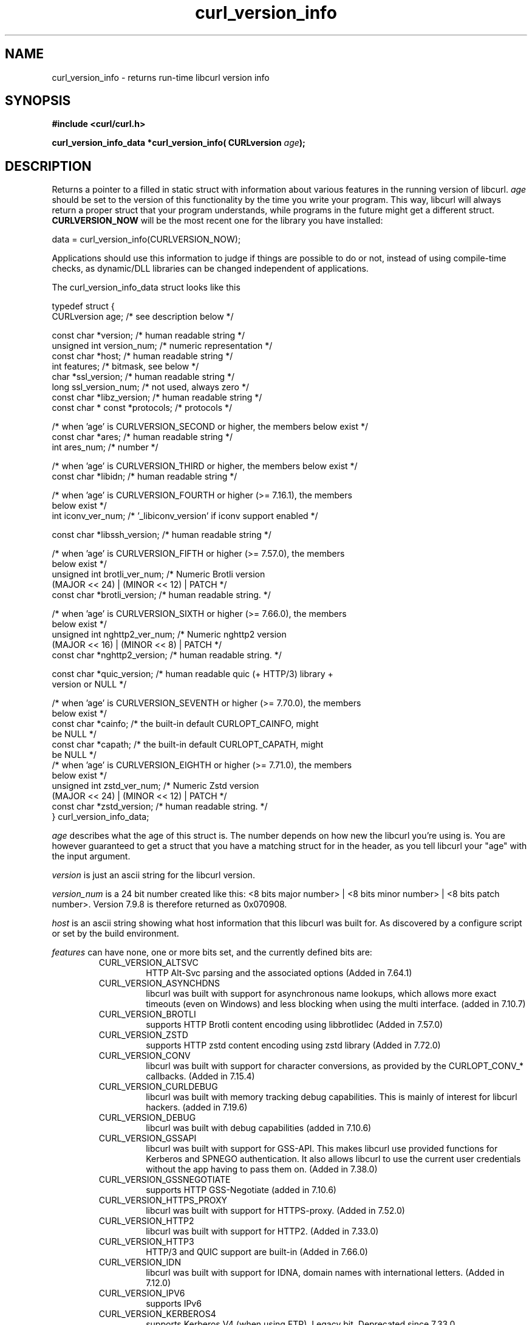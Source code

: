 .\" **************************************************************************
.\" *                                  _   _ ____  _
.\" *  Project                     ___| | | |  _ \| |
.\" *                             / __| | | | |_) | |
.\" *                            | (__| |_| |  _ <| |___
.\" *                             \___|\___/|_| \_\_____|
.\" *
.\" * Copyright (C) 1998 - 2020, Daniel Stenberg, <daniel@haxx.se>, et al.
.\" *
.\" * This software is licensed as described in the file COPYING, which
.\" * you should have received as part of this distribution. The terms
.\" * are also available at https://curl.haxx.se/docs/copyright.html.
.\" *
.\" * You may opt to use, copy, modify, merge, publish, distribute and/or sell
.\" * copies of the Software, and permit persons to whom the Software is
.\" * furnished to do so, under the terms of the COPYING file.
.\" *
.\" * This software is distributed on an "AS IS" basis, WITHOUT WARRANTY OF ANY
.\" * KIND, either express or implied.
.\" *
.\" **************************************************************************
.\"
.TH curl_version_info 3 "2 Nov 2014" "libcurl 7.40.0" "libcurl Manual"
.SH NAME
curl_version_info - returns run-time libcurl version info
.SH SYNOPSIS
.B #include <curl/curl.h>
.sp
.BI "curl_version_info_data *curl_version_info( CURLversion "age ");"
.ad
.SH DESCRIPTION
Returns a pointer to a filled in static struct with information about various
features in the running version of libcurl. \fIage\fP should be set to the
version of this functionality by the time you write your program. This way,
libcurl will always return a proper struct that your program understands,
while programs in the future might get a different
struct. \fBCURLVERSION_NOW\fP will be the most recent one for the library you
have installed:

        data = curl_version_info(CURLVERSION_NOW);

Applications should use this information to judge if things are possible to do
or not, instead of using compile-time checks, as dynamic/DLL libraries can be
changed independent of applications.

The curl_version_info_data struct looks like this

.nf
typedef struct {
  CURLversion age;          /* see description below */

  const char *version;      /* human readable string */
  unsigned int version_num; /* numeric representation */
  const char *host;         /* human readable string */
  int features;             /* bitmask, see below */
  char *ssl_version;        /* human readable string */
  long ssl_version_num;     /* not used, always zero */
  const char *libz_version; /* human readable string */
  const char * const *protocols; /* protocols */

  /* when 'age' is CURLVERSION_SECOND or higher, the members below exist */
  const char *ares;         /* human readable string */
  int ares_num;             /* number */

  /* when 'age' is CURLVERSION_THIRD or higher, the members below exist */
  const char *libidn;       /* human readable string */

  /* when 'age' is CURLVERSION_FOURTH or higher (>= 7.16.1), the members
     below exist */
  int iconv_ver_num;       /* '_libiconv_version' if iconv support enabled */

  const char *libssh_version; /* human readable string */

  /* when 'age' is CURLVERSION_FIFTH or higher (>= 7.57.0), the members
     below exist */
  unsigned int brotli_ver_num; /* Numeric Brotli version
                                  (MAJOR << 24) | (MINOR << 12) | PATCH */
  const char *brotli_version; /* human readable string. */

  /* when 'age' is CURLVERSION_SIXTH or higher (>= 7.66.0), the members
     below exist */
  unsigned int nghttp2_ver_num; /* Numeric nghttp2 version
                                   (MAJOR << 16) | (MINOR << 8) | PATCH */
  const char *nghttp2_version; /* human readable string. */

  const char *quic_version;    /* human readable quic (+ HTTP/3) library +
                                  version or NULL */

  /* when 'age' is CURLVERSION_SEVENTH or higher (>= 7.70.0), the members
     below exist */
  const char *cainfo;          /* the built-in default CURLOPT_CAINFO, might
                                  be NULL */
  const char *capath;          /* the built-in default CURLOPT_CAPATH, might
                                  be NULL */
  /* when 'age' is CURLVERSION_EIGHTH or higher (>= 7.71.0), the members
     below exist */
  unsigned int zstd_ver_num; /* Numeric Zstd version
                                  (MAJOR << 24) | (MINOR << 12) | PATCH */
  const char *zstd_version; /* human readable string. */
} curl_version_info_data;
.fi

\fIage\fP describes what the age of this struct is. The number depends on how
new the libcurl you're using is. You are however guaranteed to get a struct
that you have a matching struct for in the header, as you tell libcurl your
"age" with the input argument.

\fIversion\fP is just an ascii string for the libcurl version.

\fIversion_num\fP is a 24 bit number created like this: <8 bits major number>
| <8 bits minor number> | <8 bits patch number>. Version 7.9.8 is therefore
returned as 0x070908.

\fIhost\fP is an ascii string showing what host information that this libcurl
was built for. As discovered by a configure script or set by the build
environment.

\fIfeatures\fP can have none, one or more bits set, and the currently defined
bits are:
.RS
.IP CURL_VERSION_ALTSVC
HTTP Alt-Svc parsing and the associated options (Added in 7.64.1)
.IP CURL_VERSION_ASYNCHDNS
libcurl was built with support for asynchronous name lookups, which allows
more exact timeouts (even on Windows) and less blocking when using the multi
interface. (added in 7.10.7)
.IP CURL_VERSION_BROTLI
supports HTTP Brotli content encoding using libbrotlidec (Added in 7.57.0)
.IP CURL_VERSION_ZSTD
supports HTTP zstd content encoding using zstd library (Added in 7.72.0)
.IP CURL_VERSION_CONV
libcurl was built with support for character conversions, as provided by the
CURLOPT_CONV_* callbacks. (Added in 7.15.4)
.IP CURL_VERSION_CURLDEBUG
libcurl was built with memory tracking debug capabilities. This is mainly of
interest for libcurl hackers. (added in 7.19.6)
.IP CURL_VERSION_DEBUG
libcurl was built with debug capabilities (added in 7.10.6)
.IP CURL_VERSION_GSSAPI
libcurl was built with support for GSS-API. This makes libcurl use provided
functions for Kerberos and SPNEGO authentication. It also allows libcurl
to use the current user credentials without the app having to pass them on.
(Added in 7.38.0)
.IP CURL_VERSION_GSSNEGOTIATE
supports HTTP GSS-Negotiate (added in 7.10.6)
.IP CURL_VERSION_HTTPS_PROXY
libcurl was built with support for HTTPS-proxy.
(Added in 7.52.0)
.IP CURL_VERSION_HTTP2
libcurl was built with support for HTTP2.
(Added in 7.33.0)
.IP CURL_VERSION_HTTP3
HTTP/3 and QUIC support are built-in (Added in 7.66.0)
.IP CURL_VERSION_IDN
libcurl was built with support for IDNA, domain names with international
letters. (Added in 7.12.0)
.IP CURL_VERSION_IPV6
supports IPv6
.IP CURL_VERSION_KERBEROS4
supports Kerberos V4 (when using FTP). Legacy bit. Deprecated since 7.33.0.
.IP CURL_VERSION_KERBEROS5
supports Kerberos V5 authentication for FTP, IMAP, POP3, SMTP and SOCKSv5 proxy
(Added in 7.40.0)
.IP CURL_VERSION_LARGEFILE
libcurl was built with support for large files. (Added in 7.11.1)
.IP CURL_VERSION_UNICODE
libcurl was built with Unicode support on Windows. This makes non-ASCII
characters work in filenames and options passed to libcurl. (Added in 7.72.0)
.IP CURL_VERSION_LIBZ
supports HTTP deflate using libz (Added in 7.10)
.IP CURL_VERSION_MULTI_SSL
libcurl was built with multiple SSL backends. For details, see
\fIcurl_global_sslset(3)\fP.
(Added in 7.56.0)
.IP CURL_VERSION_NTLM
supports HTTP NTLM (added in 7.10.6)
.IP CURL_VERSION_NTLM_WB
libcurl was built with support for NTLM delegation to a winbind helper.
(Added in 7.22.0)
.IP CURL_VERSION_PSL
libcurl was built with support for Mozilla's Public Suffix List. This makes
libcurl ignore cookies with a domain that's on the list.
(Added in 7.47.0)
.IP CURL_VERSION_SPNEGO
libcurl was built with support for SPNEGO authentication (Simple and Protected
GSS-API Negotiation Mechanism, defined in RFC 2478.) (added in 7.10.8)
.IP CURL_VERSION_SSL
supports SSL (HTTPS/FTPS) (Added in 7.10)
.IP CURL_VERSION_SSPI
libcurl was built with support for SSPI. This is only available on Windows and
makes libcurl use Windows-provided functions for Kerberos, NTLM, SPNEGO and
Digest authentication. It also allows libcurl to use the current user
credentials without the app having to pass them on. (Added in 7.13.2)
.IP CURL_VERSION_TLSAUTH_SRP
libcurl was built with support for TLS-SRP. (Added in 7.21.4)
.IP CURL_VERSION_UNIX_SOCKETS
libcurl was built with support for Unix domain sockets.
(Added in 7.40.0)
.RE
\fIssl_version\fP is an ASCII string for the TLS library name + version
used. If libcurl has no SSL support, this is NULL. For example "Schannel",
\&"SecureTransport" or "OpenSSL/1.1.0g".

\fIssl_version_num\fP is always 0.

\fIlibz_version\fP is an ASCII string (there is no numerical version). If
libcurl has no libz support, this is NULL.

\fIprotocols\fP is a pointer to an array of char * pointers, containing the
names protocols that libcurl supports (using lowercase letters). The protocol
names are the same as would be used in URLs. The array is terminated by a NULL
entry.
.SH RETURN VALUE
A pointer to a curl_version_info_data struct.
.SH "SEE ALSO"
\fIcurl_version(3)\fP
